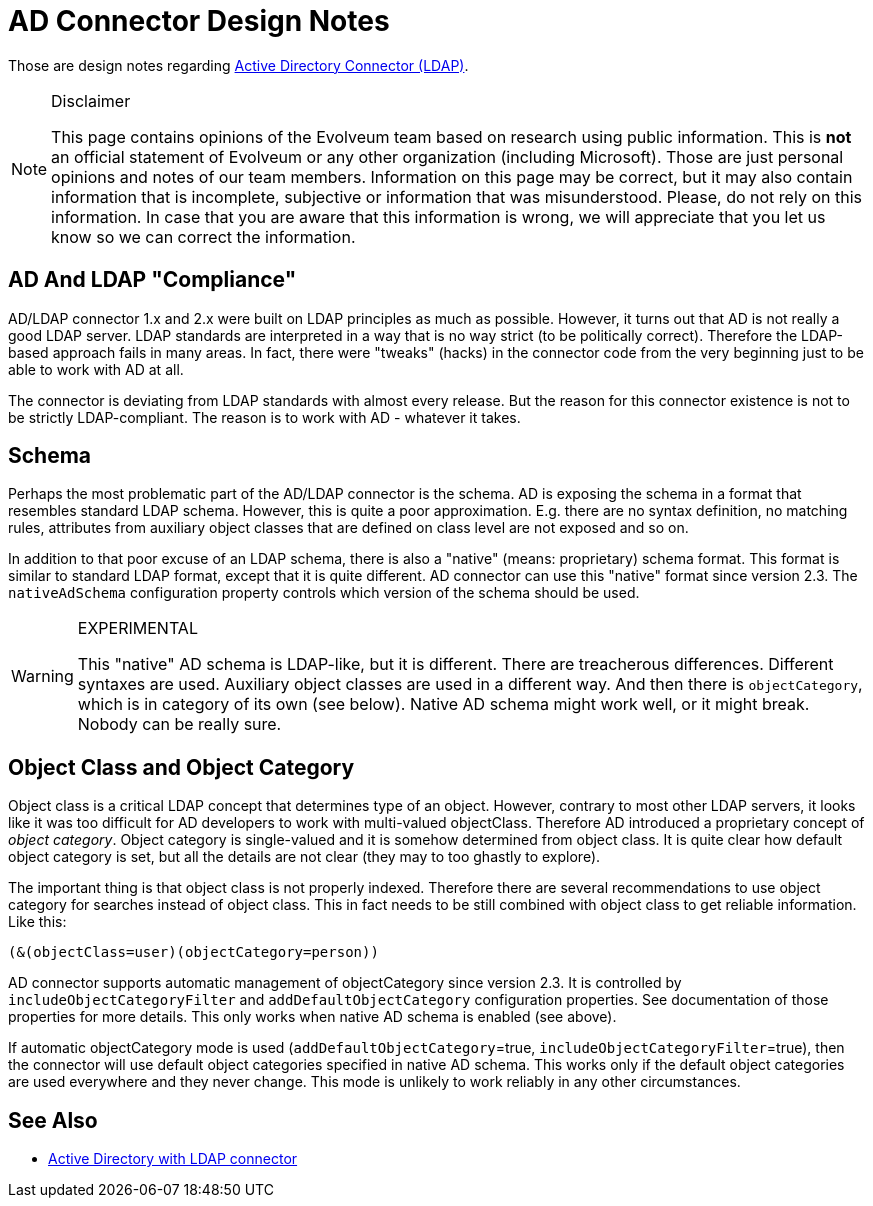 = AD Connector Design Notes
:page-wiki-name: AD Connector Design Notes
:page-wiki-id: 30245715
:page-wiki-metadata-create-user: semancik
:page-wiki-metadata-create-date: 2019-06-04T08:59:40.449+02:00
:page-wiki-metadata-modify-user: semancik
:page-wiki-metadata-modify-date: 2019-06-11T13:26:42.011+02:00

Those are design notes regarding xref:/connectors/connectors/com.evolveum.polygon.connector.ldap.ad.AdLdapConnector/[Active Directory Connector (LDAP)].

[NOTE]
.Disclaimer
====
This page contains opinions of the Evolveum team based on research using public information.
This is *not* an official statement of Evolveum or any other organization (including Microsoft).
Those are just personal opinions and notes of our team members.
Information on this page may be correct, but it may also contain information that is incomplete, subjective or information that was misunderstood.
Please, do not rely on this information.
In case that you are aware that this information is wrong, we will appreciate that you let us know so we can correct the information.

====


== AD And LDAP "Compliance"

AD/LDAP connector 1.x and 2.x were built on LDAP principles as much as possible.
However, it turns out that AD is not really a good LDAP server.
LDAP standards are interpreted in a way that is no way strict (to be politically correct).
Therefore the LDAP-based approach fails in many areas.
In fact, there were "tweaks" (hacks) in the connector code from the very beginning just to be able to work with AD at all.

The connector is deviating from LDAP standards with almost every release.
But the reason for this connector existence is not to be strictly LDAP-compliant.
The reason is to work with AD - whatever it takes.


== Schema

Perhaps the most problematic part of the AD/LDAP connector is the schema.
AD is exposing the schema in a format that resembles standard LDAP schema.
However, this is quite a poor approximation.
E.g. there are no syntax definition, no matching rules, attributes from auxiliary object classes that are defined on class level are not exposed and so on.

In addition to that poor excuse of an LDAP schema, there is also a "native" (means: proprietary) schema format.
This format is similar to standard LDAP format, except that it is quite different.
AD connector can use this "native" format since version 2.3. The `nativeAdSchema` configuration property controls which version of the schema should be used.

[WARNING]
.EXPERIMENTAL
====
This "native" AD schema is LDAP-like, but it is different.
There are treacherous differences.
Different syntaxes are used.
Auxiliary object classes are used in a different way.
And then there is `objectCategory`, which is in category of its own (see below).
Native AD schema might work well, or it might break.
Nobody can be really sure.

====


== Object Class and Object Category

Object class is a critical LDAP concept that determines type of an object.
However, contrary to most other LDAP servers, it looks like it was too difficult for AD developers to work with multi-valued objectClass.
Therefore AD introduced a proprietary concept of _object category_. Object category is single-valued and it is somehow determined from object class.
It is quite clear how default object category is set, but all the details are not clear (they may to too ghastly to explore).

The important thing is that object class is not properly indexed.
Therefore there are several recommendations to use object category for searches instead of object class.
This in fact needs to be still combined with object class to get reliable information.
Like this:

[source]
----
(&(objectClass=user)(objectCategory=person))
----

AD connector supports automatic management of objectCategory  since version 2.3. It is controlled by `includeObjectCategoryFilter` and `addDefaultObjectCategory` configuration properties.
See documentation of those properties for more details.
This only works when native AD schema is enabled (see above).

If automatic objectCategory mode is used (`addDefaultObjectCategory`=true, `includeObjectCategoryFilter`=true), then the connector will use default object categories specified in native AD schema.
This works only if the default object categories are used everywhere and they never change.
This mode is unlikely to work reliably in any other circumstances.


== See Also

* xref:/connectors/resources/active-directory/active-directory-ldap/[Active Directory with LDAP connector]